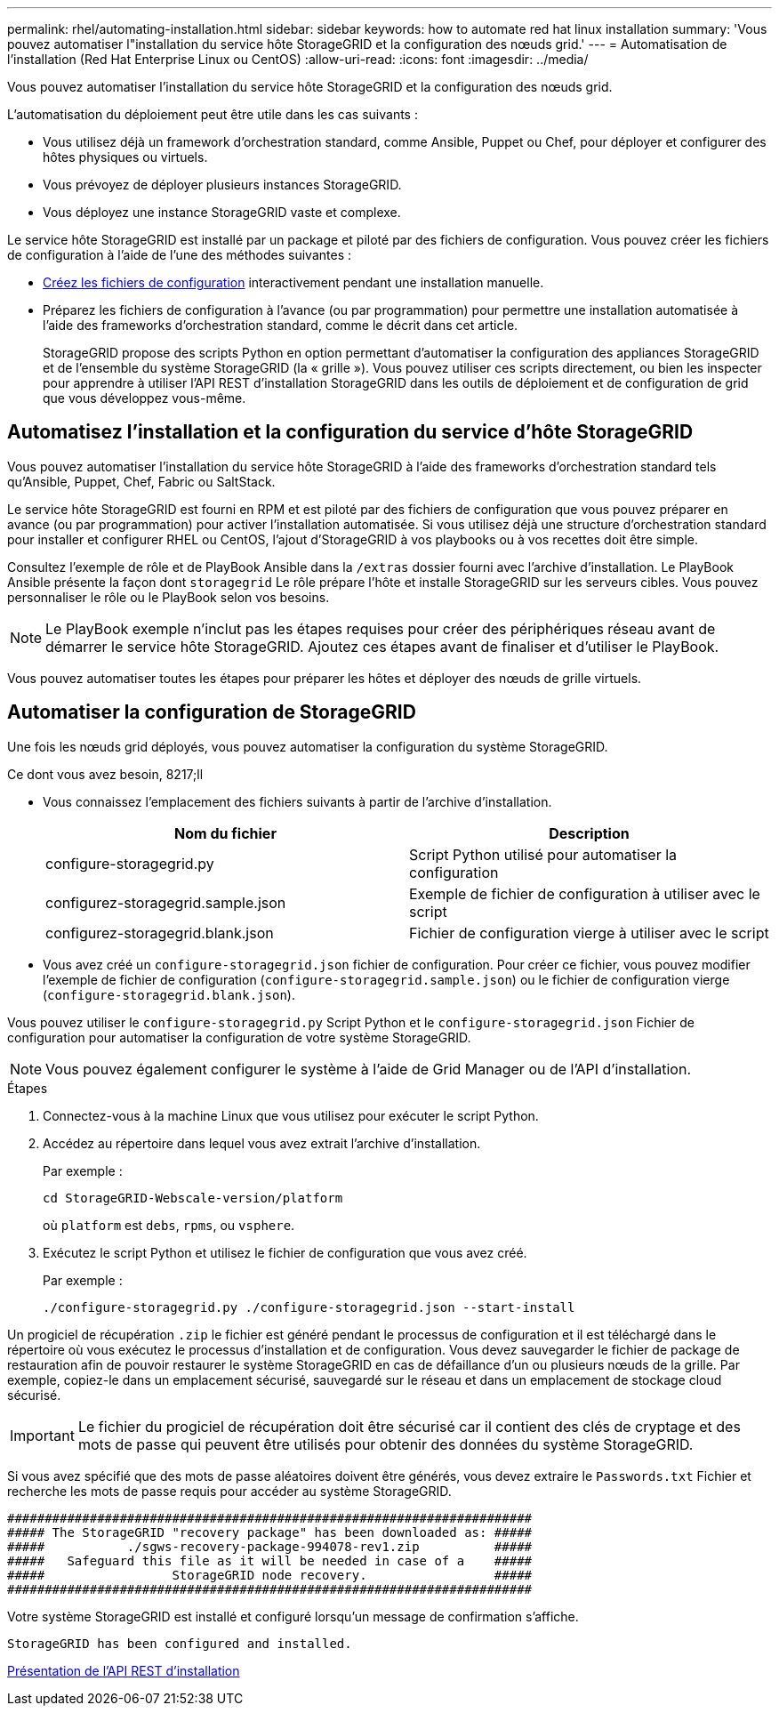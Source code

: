 ---
permalink: rhel/automating-installation.html 
sidebar: sidebar 
keywords: how to automate red hat linux installation 
summary: 'Vous pouvez automatiser l"installation du service hôte StorageGRID et la configuration des nœuds grid.' 
---
= Automatisation de l'installation (Red Hat Enterprise Linux ou CentOS)
:allow-uri-read: 
:icons: font
:imagesdir: ../media/


[role="lead"]
Vous pouvez automatiser l'installation du service hôte StorageGRID et la configuration des nœuds grid.

L'automatisation du déploiement peut être utile dans les cas suivants :

* Vous utilisez déjà un framework d'orchestration standard, comme Ansible, Puppet ou Chef, pour déployer et configurer des hôtes physiques ou virtuels.
* Vous prévoyez de déployer plusieurs instances StorageGRID.
* Vous déployez une instance StorageGRID vaste et complexe.


Le service hôte StorageGRID est installé par un package et piloté par des fichiers de configuration. Vous pouvez créer les fichiers de configuration à l'aide de l'une des méthodes suivantes :

* xref:creating-node-configuration-files.adoc[Créez les fichiers de configuration] interactivement pendant une installation manuelle.
* Préparez les fichiers de configuration à l'avance (ou par programmation) pour permettre une installation automatisée à l'aide des frameworks d'orchestration standard, comme le décrit dans cet article.
+
StorageGRID propose des scripts Python en option permettant d'automatiser la configuration des appliances StorageGRID et de l'ensemble du système StorageGRID (la « grille »). Vous pouvez utiliser ces scripts directement, ou bien les inspecter pour apprendre à utiliser l'API REST d'installation StorageGRID dans les outils de déploiement et de configuration de grid que vous développez vous-même.





== Automatisez l'installation et la configuration du service d'hôte StorageGRID

Vous pouvez automatiser l'installation du service hôte StorageGRID à l'aide des frameworks d'orchestration standard tels qu'Ansible, Puppet, Chef, Fabric ou SaltStack.

Le service hôte StorageGRID est fourni en RPM et est piloté par des fichiers de configuration que vous pouvez préparer en avance (ou par programmation) pour activer l'installation automatisée. Si vous utilisez déjà une structure d'orchestration standard pour installer et configurer RHEL ou CentOS, l'ajout d'StorageGRID à vos playbooks ou à vos recettes doit être simple.

Consultez l'exemple de rôle et de PlayBook Ansible dans la `/extras` dossier fourni avec l'archive d'installation. Le PlayBook Ansible présente la façon dont `storagegrid` Le rôle prépare l'hôte et installe StorageGRID sur les serveurs cibles. Vous pouvez personnaliser le rôle ou le PlayBook selon vos besoins.


NOTE: Le PlayBook exemple n'inclut pas les étapes requises pour créer des périphériques réseau avant de démarrer le service hôte StorageGRID. Ajoutez ces étapes avant de finaliser et d'utiliser le PlayBook.

Vous pouvez automatiser toutes les étapes pour préparer les hôtes et déployer des nœuds de grille virtuels.



== Automatiser la configuration de StorageGRID

Une fois les nœuds grid déployés, vous pouvez automatiser la configuration du système StorageGRID.

.Ce dont vous avez besoin, 8217;ll
* Vous connaissez l'emplacement des fichiers suivants à partir de l'archive d'installation.
+
[cols="1a,1a"]
|===
| Nom du fichier | Description 


| configure-storagegrid.py  a| 
Script Python utilisé pour automatiser la configuration



| configurez-storagegrid.sample.json  a| 
Exemple de fichier de configuration à utiliser avec le script



| configurez-storagegrid.blank.json  a| 
Fichier de configuration vierge à utiliser avec le script

|===
* Vous avez créé un `configure-storagegrid.json` fichier de configuration. Pour créer ce fichier, vous pouvez modifier l'exemple de fichier de configuration (`configure-storagegrid.sample.json`) ou le fichier de configuration vierge (`configure-storagegrid.blank.json`).


Vous pouvez utiliser le `configure-storagegrid.py` Script Python et le `configure-storagegrid.json` Fichier de configuration pour automatiser la configuration de votre système StorageGRID.


NOTE: Vous pouvez également configurer le système à l'aide de Grid Manager ou de l'API d'installation.

.Étapes
. Connectez-vous à la machine Linux que vous utilisez pour exécuter le script Python.
. Accédez au répertoire dans lequel vous avez extrait l'archive d'installation.
+
Par exemple :

+
[listing]
----
cd StorageGRID-Webscale-version/platform
----
+
où `platform` est `debs`, `rpms`, ou `vsphere`.

. Exécutez le script Python et utilisez le fichier de configuration que vous avez créé.
+
Par exemple :

+
[listing]
----
./configure-storagegrid.py ./configure-storagegrid.json --start-install
----


Un progiciel de récupération `.zip` le fichier est généré pendant le processus de configuration et il est téléchargé dans le répertoire où vous exécutez le processus d'installation et de configuration. Vous devez sauvegarder le fichier de package de restauration afin de pouvoir restaurer le système StorageGRID en cas de défaillance d'un ou plusieurs nœuds de la grille. Par exemple, copiez-le dans un emplacement sécurisé, sauvegardé sur le réseau et dans un emplacement de stockage cloud sécurisé.


IMPORTANT: Le fichier du progiciel de récupération doit être sécurisé car il contient des clés de cryptage et des mots de passe qui peuvent être utilisés pour obtenir des données du système StorageGRID.

Si vous avez spécifié que des mots de passe aléatoires doivent être générés, vous devez extraire le `Passwords.txt` Fichier et recherche les mots de passe requis pour accéder au système StorageGRID.

[listing]
----
######################################################################
##### The StorageGRID "recovery package" has been downloaded as: #####
#####           ./sgws-recovery-package-994078-rev1.zip          #####
#####   Safeguard this file as it will be needed in case of a    #####
#####                 StorageGRID node recovery.                 #####
######################################################################
----
Votre système StorageGRID est installé et configuré lorsqu'un message de confirmation s'affiche.

[listing]
----
StorageGRID has been configured and installed.
----
xref:overview-of-installation-rest-api.adoc[Présentation de l'API REST d'installation]
